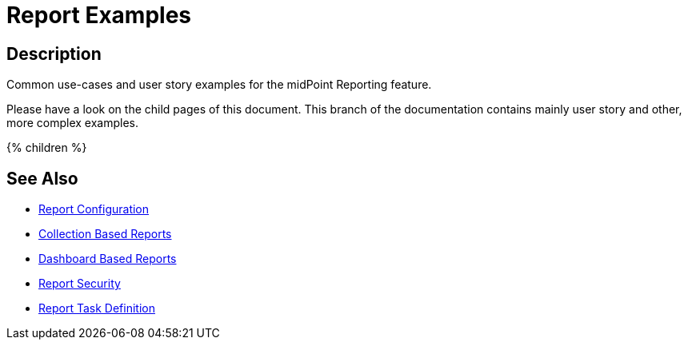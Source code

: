 = Report Examples
:page-nav-title: Report Examples
:page-display-order: 100
:page-toc: top
:search-alias: "report examples"
:page-upkeep-status: green

== Description
Common use-cases and user story examples for the midPoint Reporting feature.

Please have a look on the child pages of this document.
This branch of the documentation contains mainly user story and other, more complex examples.

++++
{% children %}
++++

== See Also

- xref:/midpoint/reference/misc/reports/configuration/[Report Configuration]
- xref:/midpoint/reference/misc/reports/configuration/collection-report.adoc[Collection Based Reports]
- xref:/midpoint/reference/misc/reports/configuration/dashboard-report.adoc[Dashboard Based Reports]
- xref:/midpoint/reference/misc/reports/configuration/report-security.adoc[Report Security]
- xref:/midpoint/reference/misc/reports/configuration/report-task-definition.adoc[Report Task Definition]
